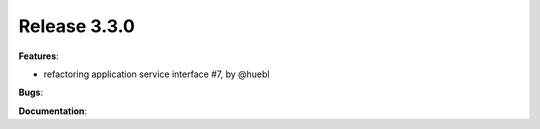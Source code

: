 Release 3.3.0
------------------------------------------------------------

**Features**:

* refactoring application service interface #7, by @huebl

**Bugs**:
 
**Documentation**:



